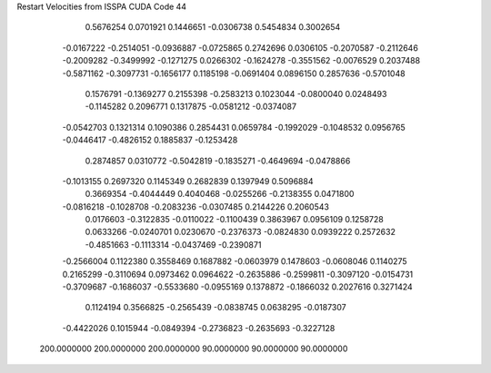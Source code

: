 Restart Velocities from ISSPA CUDA Code
44
   0.5676254   0.0701921   0.1446651  -0.0306738   0.5454834   0.3002654
  -0.0167222  -0.2514051  -0.0936887  -0.0725865   0.2742696   0.0306105
  -0.2070587  -0.2112646  -0.2009282  -0.3499992  -0.1271275   0.0266302
  -0.1624278  -0.3551562  -0.0076529   0.2037488  -0.5871162  -0.3097731
  -0.1656177   0.1185198  -0.0691404   0.0896150   0.2857636  -0.5701048
   0.1576791  -0.1369277   0.2155398  -0.2583213   0.1023044  -0.0800040
   0.0248493  -0.1145282   0.2096771   0.1317875  -0.0581212  -0.0374087
  -0.0542703   0.1321314   0.1090386   0.2854431   0.0659784  -0.1992029
  -0.1048532   0.0956765  -0.0446417  -0.4826152   0.1885837  -0.1253428
   0.2874857   0.0310772  -0.5042819  -0.1835271  -0.4649694  -0.0478866
  -0.1013155   0.2697320   0.1145349   0.2682839   0.1397949   0.5096884
   0.3669354  -0.4044449   0.4040468  -0.0255266  -0.2138355   0.0471800
  -0.0816218  -0.1028708  -0.2083236  -0.0307485   0.2144226   0.2060543
   0.0176603  -0.3122835  -0.0110022  -0.1100439   0.3863967   0.0956109
   0.1258728   0.0633266  -0.0240701   0.0230670  -0.2376373  -0.0824830
   0.0939222   0.2572632  -0.4851663  -0.1113314  -0.0437469  -0.2390871
  -0.2566004   0.1122380   0.3558469   0.1687882  -0.0603979   0.1478603
  -0.0608046   0.1140275   0.2165299  -0.3110694   0.0973462   0.0964622
  -0.2635886  -0.2599811  -0.3097120  -0.0154731  -0.3709687  -0.1686037
  -0.5533680  -0.0955169   0.1378872  -0.1866032   0.2027616   0.3271424
   0.1124194   0.3566825  -0.2565439  -0.0838745   0.0638295  -0.0187307
  -0.4422026   0.1015944  -0.0849394  -0.2736823  -0.2635693  -0.3227128
 200.0000000 200.0000000 200.0000000  90.0000000  90.0000000  90.0000000
